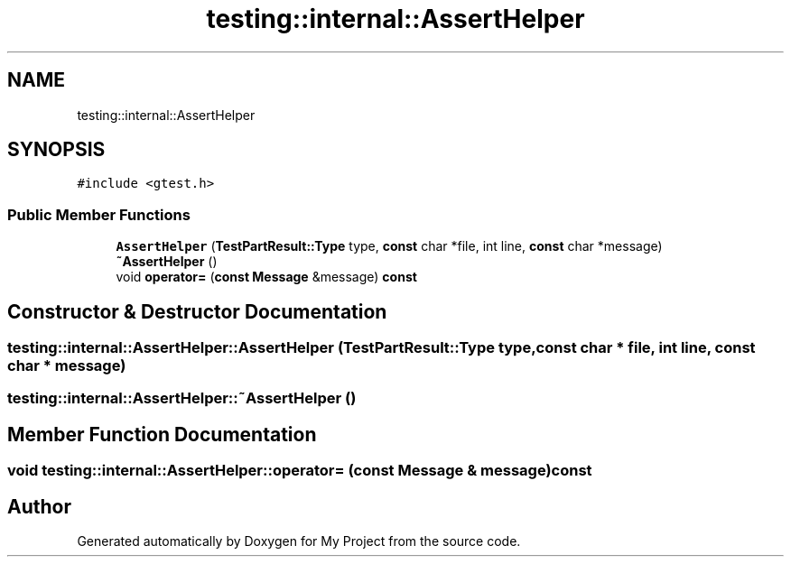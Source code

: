 .TH "testing::internal::AssertHelper" 3 "Sun Jul 12 2020" "My Project" \" -*- nroff -*-
.ad l
.nh
.SH NAME
testing::internal::AssertHelper
.SH SYNOPSIS
.br
.PP
.PP
\fC#include <gtest\&.h>\fP
.SS "Public Member Functions"

.in +1c
.ti -1c
.RI "\fBAssertHelper\fP (\fBTestPartResult::Type\fP type, \fBconst\fP char *file, int line, \fBconst\fP char *message)"
.br
.ti -1c
.RI "\fB~AssertHelper\fP ()"
.br
.ti -1c
.RI "void \fBoperator=\fP (\fBconst\fP \fBMessage\fP &message) \fBconst\fP"
.br
.in -1c
.SH "Constructor & Destructor Documentation"
.PP 
.SS "testing::internal::AssertHelper::AssertHelper (\fBTestPartResult::Type\fP type, \fBconst\fP char * file, int line, \fBconst\fP char * message)"

.SS "testing::internal::AssertHelper::~AssertHelper ()"

.SH "Member Function Documentation"
.PP 
.SS "void testing::internal::AssertHelper::operator= (\fBconst\fP \fBMessage\fP & message) const"


.SH "Author"
.PP 
Generated automatically by Doxygen for My Project from the source code\&.
